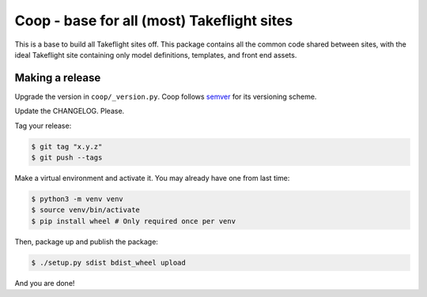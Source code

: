 Coop - base for all (most) Takeflight sites
===========================================

This is a base to build all Takeflight sites off. This package contains all the
common code shared between sites, with the ideal Takeflight site containing only
model definitions, templates, and front end assets.

Making a release
----------------

Upgrade the version in ``coop/_version.py``.
Coop follows `semver <http://semver.org/>`_ for its versioning scheme.

Update the CHANGELOG. Please.

Tag your release:

.. code-block:: bash

    $ git tag "x.y.z"
    $ git push --tags

Make a virtual environment and activate it. You may already have one from last time:

.. code-block:: bash

    $ python3 -m venv venv
    $ source venv/bin/activate
    $ pip install wheel # Only required once per venv

Then, package up and publish the package:

.. code-block:: bash

    $ ./setup.py sdist bdist_wheel upload

And you are done!
